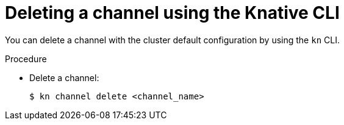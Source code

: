 // Module included in the following assemblies:
//
//  * serverless/event_workflows/serverless-channels.adoc

[id="serverless-delete-channel-kn_{context}"]
= Deleting a channel using the Knative CLI

You can delete a channel with the cluster default configuration by using the `kn` CLI.

.Procedure

* Delete a channel:
+
[source,terminal]
----
$ kn channel delete <channel_name>
----
